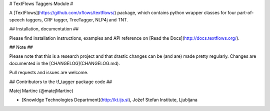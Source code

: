 # TextFlows Taggers Module #


A [TextFlows](https://github.com/xflows/textflows/) package, which contains python wrapper classes for four part-of-speech taggers, CRF tagger, TreeTagger, NLP4j and TNT. 


## Installation, documentation ##

Please find installation instructions, examples and API reference on [Read the Docs](http://docs.textflows.org/).

## Note ##

Please note that this is a research project and that drastic changes can be (and are) made pretty regularly. Changes are documented in the [CHANGELOG](CHANGELOG.md).

Pull requests and issues are welcome.

## Contributors to the tf_tagger package code ##

Matej Martinc (@matejMartinc)

* [Knowldge Technologies Department](http://kt.ijs.si), Jožef Stefan Institute, Ljubljana

